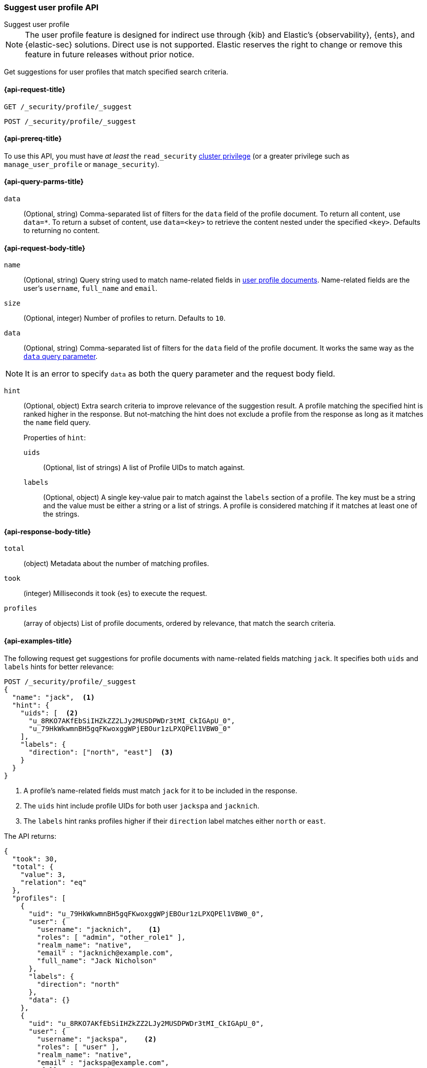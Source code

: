 [role="xpack"]
[[security-api-suggest-user-profile]]
=== Suggest user profile API
++++
<titleabbrev>Suggest user profile</titleabbrev>
++++

NOTE: The user profile feature is designed for indirect use through {kib} and
Elastic’s {observability}, {ents}, and {elastic-sec} solutions. Direct use is
not supported. Elastic reserves the right to change or remove this feature in
future releases without prior notice.

Get suggestions for user profiles that match specified search criteria.

[[security-api-suggest-user-profile-request]]
==== {api-request-title}

`GET /_security/profile/_suggest`

`POST /_security/profile/_suggest`

[[security-api-suggest-user-profile-prereqs]]
==== {api-prereq-title}

To use this API, you must have _at least_ the `read_security`
<<privileges-list-cluster,cluster privilege>> (or a greater privilege
such as `manage_user_profile` or `manage_security`).

[[security-api-suggest-user-profile-query-params]]
==== {api-query-parms-title}

`data`::
(Optional, string) Comma-separated list of filters for the `data` field of
the profile document. To return all content, use `data=*`. To return a
subset of content, use `data=<key>` to retrieve the content nested under the
specified `<key>`. Defaults to returning no content.

[[security-api-suggest-user-profile-request-body]]
==== {api-request-body-title}

`name`::
(Optional, string)
Query string used to match name-related fields in <<security-api-activate-user-profile-desc,user profile documents>>. Name-related fields are the user's `username`, `full_name` and `email`.

`size`::
(Optional, integer)
Number of profiles to return. Defaults to `10`.

`data`::
(Optional, string)
Comma-separated list of filters for the `data` field of
the profile document. It works the same way as the <<security-api-suggest-user-profile-query-params,`data` query parameter>>.

NOTE: It is an error to specify `data` as both the query parameter and the request body field.

`hint`::
(Optional, object)
Extra search criteria to improve relevance of the suggestion result.
A profile matching the specified hint is ranked higher in the response.
But not-matching the hint does not exclude a profile from the response
as long as it matches the `name` field query.
+
.Properties of `hint`:
--
`uids`::
(Optional, list of strings)
A list of Profile UIDs to match against.

`labels`::
(Optional, object)
A single key-value pair to match against the `labels` section of a profile.
The key must be a string and the value must be either a string or a list of strings.
A profile is considered matching if it matches at least one of the strings.
--

[[security-api-suggest-user-profile-response-body]]
==== {api-response-body-title}


`total`::
(object)
Metadata about the number of matching profiles.

`took`::
(integer)
Milliseconds it took {es} to execute the request.

`profiles`::
(array of objects)
List of profile documents, ordered by relevance, that match the search criteria.

[[security-api-suggest-user-profile-example]]
==== {api-examples-title}

The following request get suggestions for profile documents with name-related fields
matching `jack`. It specifies both `uids` and `labels` hints for better relevance:

[source,console]
----
POST /_security/profile/_suggest
{
  "name": "jack",  <1>
  "hint": {
    "uids": [  <2>
      "u_8RKO7AKfEbSiIHZkZZ2LJy2MUSDPWDr3tMI_CkIGApU_0",
      "u_79HkWkwmnBH5gqFKwoxggWPjEBOur1zLPXQPEl1VBW0_0"
    ],
    "labels": {
      "direction": ["north", "east"]  <3>
    }
  }
}
----
// TEST[setup:user_profiles]
<1> A profile's name-related fields must match `jack` for it to be included in the response.
<2> The `uids` hint include profile UIDs for both user `jackspa` and `jacknich`.
<3> The `labels` hint ranks profiles higher if their `direction` label matches either `north` or `east`.

The API returns:

[source,console-result]
----
{
  "took": 30,
  "total": {
    "value": 3,
    "relation": "eq"
  },
  "profiles": [
    {
      "uid": "u_79HkWkwmnBH5gqFKwoxggWPjEBOur1zLPXQPEl1VBW0_0",
      "user": {
        "username": "jacknich",    <1>
        "roles": [ "admin", "other_role1" ],
        "realm_name": "native",
        "email" : "jacknich@example.com",
        "full_name": "Jack Nicholson"
      },
      "labels": {
        "direction": "north"
      },
      "data": {}
    },
    {
      "uid": "u_8RKO7AKfEbSiIHZkZZ2LJy2MUSDPWDr3tMI_CkIGApU_0",
      "user": {
        "username": "jackspa",    <2>
        "roles": [ "user" ],
        "realm_name": "native",
        "email" : "jackspa@example.com",
        "full_name": "Jack Sparrow"
      },
      "labels": {
        "direction": "south"
      },
      "data": {}
    },
    {
      "uid": "u_P_0BMHgaOK3p7k-PFWUCbw9dQ-UFjt01oWJ_Dp2PmPc_0",
      "user": {
        "username": "jackrea",    <3>
        "roles": [ "admin" ],
        "realm_name": "native",
        "email" : "jackrea@example.com",
        "full_name": "Jack Reacher"
      },
      "labels": {
        "direction": "west"
      },
      "data": {}
    }
  ]
}
----
// TESTRESPONSE[s/30/$body.took/]
<1> User `jacknich` is ranked highest because the profile matches both the `uids` and `labels` hints
<2> User `jackspa` is ranked second because the profile matches only the `uids` hint
<3> User `jackrea` is ranked lowest because the profile does not match any hints. However, it is *not*
    excluded from the response because it matches the `name` query.
